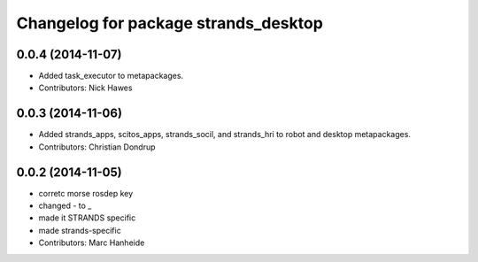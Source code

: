 ^^^^^^^^^^^^^^^^^^^^^^^^^^^^^^^^^^^^^
Changelog for package strands_desktop
^^^^^^^^^^^^^^^^^^^^^^^^^^^^^^^^^^^^^

0.0.4 (2014-11-07)
------------------
* Added task_executor to metapackages.
* Contributors: Nick Hawes

0.0.3 (2014-11-06)
------------------
* Added strands_apps, scitos_apps, strands_socil, and strands_hri to robot and desktop metapackages.
* Contributors: Christian Dondrup

0.0.2 (2014-11-05)
------------------
* corretc morse rosdep key
* changed - to _
* made it STRANDS specific
* made strands-specific
* Contributors: Marc Hanheide
